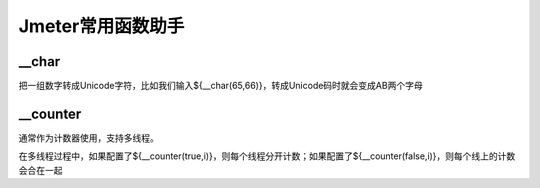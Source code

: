 Jmeter常用函数助手
=======================

__char
--------------------------
把一组数字转成Unicode字符，比如我们输入${__char(65,66)}，转成Unicode码时就会变成AB两个字母

__counter
----------------------------
通常作为计数器使用，支持多线程。

在多线程过程中，如果配置了${__counter(true,i)}，则每个线程分开计数；如果配置了${__counter(false,i)}，则每个线上的计数会合在一起


